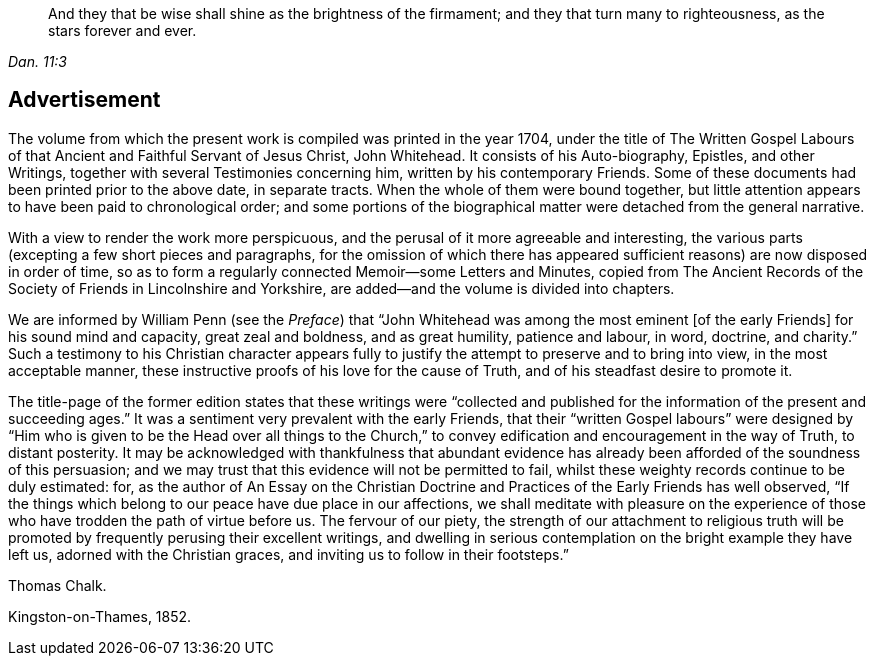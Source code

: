[quote.epigraph, , Dan. 11:3]
____
And they that be wise shall shine as the brightness of the firmament;
and they that turn many to righteousness,
as the stars forever and ever.
____

== Advertisement

The volume from which the present work is compiled was printed in the year 1704,
under the title of The Written Gospel Labours of
that Ancient and Faithful Servant of Jesus Christ,
John Whitehead.
It consists of his Auto-biography, Epistles, and other Writings,
together with several Testimonies concerning him, written by his contemporary Friends.
Some of these documents had been printed prior to the above date, in separate tracts.
When the whole of them were bound together,
but little attention appears to have been paid to chronological order;
and some portions of the biographical matter were detached from the general narrative.

With a view to render the work more perspicuous,
and the perusal of it more agreeable and interesting,
the various parts (excepting a few short pieces and paragraphs,
for the omission of which there has appeared sufficient
reasons) are now disposed in order of time,
so as to form a regularly connected Memoir--some Letters and Minutes,
copied from The Ancient Records of the Society of Friends in Lincolnshire and Yorkshire,
are added--and the volume is divided into chapters.

We are informed by William Penn (see the _Preface_) that "`John
Whitehead was among the most eminent +++[+++of the early Friends]
for his sound mind and capacity, great zeal and boldness, and as great humility,
patience and labour, in word, doctrine, and charity.`"
Such a testimony to his Christian character appears fully
to justify the attempt to preserve and to bring into view,
in the most acceptable manner,
these instructive proofs of his love for the cause of Truth,
and of his steadfast desire to promote it.

The title-page of the former edition states that these writings were
"`collected and published for the information of the present and succeeding ages.`"
It was a sentiment very prevalent with the early Friends,
that their "`written Gospel labours`" were designed by
"`Him who is given to be the Head over all things to the Church,`"
to convey edification and encouragement in the way of Truth,
to distant posterity.
It may be acknowledged with thankfulness that abundant evidence
has already been afforded of the soundness of this persuasion;
and we may trust that this evidence will not be permitted to fail,
whilst these weighty records continue to be duly estimated: for,
as the author of [.book-title]#An Essay on the Christian Doctrine
and Practices of the Early Friends# has well observed,
"`If the things which belong to our peace have due place in our affections,
we shall meditate with pleasure on the experience of those
who have trodden the path of virtue before us.
The fervour of our piety,
the strength of our attachment to religious truth will be
promoted by frequently perusing their excellent writings,
and dwelling in serious contemplation on the bright example they have left us,
adorned with the Christian graces, and inviting us to follow in their footsteps.`"

Thomas Chalk.

Kingston-on-Thames, 1852.

